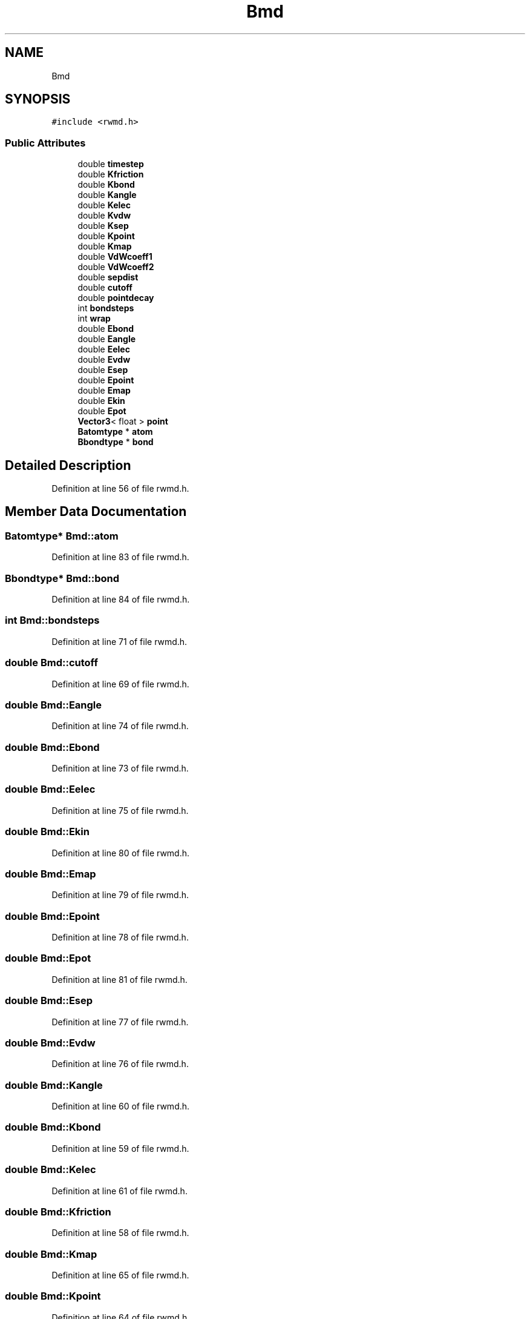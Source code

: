 .TH "Bmd" 3 "Wed Sep 1 2021" "Version 2.1.0" "Bsoft" \" -*- nroff -*-
.ad l
.nh
.SH NAME
Bmd
.SH SYNOPSIS
.br
.PP
.PP
\fC#include <rwmd\&.h>\fP
.SS "Public Attributes"

.in +1c
.ti -1c
.RI "double \fBtimestep\fP"
.br
.ti -1c
.RI "double \fBKfriction\fP"
.br
.ti -1c
.RI "double \fBKbond\fP"
.br
.ti -1c
.RI "double \fBKangle\fP"
.br
.ti -1c
.RI "double \fBKelec\fP"
.br
.ti -1c
.RI "double \fBKvdw\fP"
.br
.ti -1c
.RI "double \fBKsep\fP"
.br
.ti -1c
.RI "double \fBKpoint\fP"
.br
.ti -1c
.RI "double \fBKmap\fP"
.br
.ti -1c
.RI "double \fBVdWcoeff1\fP"
.br
.ti -1c
.RI "double \fBVdWcoeff2\fP"
.br
.ti -1c
.RI "double \fBsepdist\fP"
.br
.ti -1c
.RI "double \fBcutoff\fP"
.br
.ti -1c
.RI "double \fBpointdecay\fP"
.br
.ti -1c
.RI "int \fBbondsteps\fP"
.br
.ti -1c
.RI "int \fBwrap\fP"
.br
.ti -1c
.RI "double \fBEbond\fP"
.br
.ti -1c
.RI "double \fBEangle\fP"
.br
.ti -1c
.RI "double \fBEelec\fP"
.br
.ti -1c
.RI "double \fBEvdw\fP"
.br
.ti -1c
.RI "double \fBEsep\fP"
.br
.ti -1c
.RI "double \fBEpoint\fP"
.br
.ti -1c
.RI "double \fBEmap\fP"
.br
.ti -1c
.RI "double \fBEkin\fP"
.br
.ti -1c
.RI "double \fBEpot\fP"
.br
.ti -1c
.RI "\fBVector3\fP< float > \fBpoint\fP"
.br
.ti -1c
.RI "\fBBatomtype\fP * \fBatom\fP"
.br
.ti -1c
.RI "\fBBbondtype\fP * \fBbond\fP"
.br
.in -1c
.SH "Detailed Description"
.PP 
Definition at line 56 of file rwmd\&.h\&.
.SH "Member Data Documentation"
.PP 
.SS "\fBBatomtype\fP* Bmd::atom"

.PP
Definition at line 83 of file rwmd\&.h\&.
.SS "\fBBbondtype\fP* Bmd::bond"

.PP
Definition at line 84 of file rwmd\&.h\&.
.SS "int Bmd::bondsteps"

.PP
Definition at line 71 of file rwmd\&.h\&.
.SS "double Bmd::cutoff"

.PP
Definition at line 69 of file rwmd\&.h\&.
.SS "double Bmd::Eangle"

.PP
Definition at line 74 of file rwmd\&.h\&.
.SS "double Bmd::Ebond"

.PP
Definition at line 73 of file rwmd\&.h\&.
.SS "double Bmd::Eelec"

.PP
Definition at line 75 of file rwmd\&.h\&.
.SS "double Bmd::Ekin"

.PP
Definition at line 80 of file rwmd\&.h\&.
.SS "double Bmd::Emap"

.PP
Definition at line 79 of file rwmd\&.h\&.
.SS "double Bmd::Epoint"

.PP
Definition at line 78 of file rwmd\&.h\&.
.SS "double Bmd::Epot"

.PP
Definition at line 81 of file rwmd\&.h\&.
.SS "double Bmd::Esep"

.PP
Definition at line 77 of file rwmd\&.h\&.
.SS "double Bmd::Evdw"

.PP
Definition at line 76 of file rwmd\&.h\&.
.SS "double Bmd::Kangle"

.PP
Definition at line 60 of file rwmd\&.h\&.
.SS "double Bmd::Kbond"

.PP
Definition at line 59 of file rwmd\&.h\&.
.SS "double Bmd::Kelec"

.PP
Definition at line 61 of file rwmd\&.h\&.
.SS "double Bmd::Kfriction"

.PP
Definition at line 58 of file rwmd\&.h\&.
.SS "double Bmd::Kmap"

.PP
Definition at line 65 of file rwmd\&.h\&.
.SS "double Bmd::Kpoint"

.PP
Definition at line 64 of file rwmd\&.h\&.
.SS "double Bmd::Ksep"

.PP
Definition at line 63 of file rwmd\&.h\&.
.SS "double Bmd::Kvdw"

.PP
Definition at line 62 of file rwmd\&.h\&.
.SS "\fBVector3\fP<float> Bmd::point"

.PP
Definition at line 82 of file rwmd\&.h\&.
.SS "double Bmd::pointdecay"

.PP
Definition at line 70 of file rwmd\&.h\&.
.SS "double Bmd::sepdist"

.PP
Definition at line 68 of file rwmd\&.h\&.
.SS "double Bmd::timestep"

.PP
Definition at line 57 of file rwmd\&.h\&.
.SS "double Bmd::VdWcoeff1"

.PP
Definition at line 66 of file rwmd\&.h\&.
.SS "double Bmd::VdWcoeff2"

.PP
Definition at line 67 of file rwmd\&.h\&.
.SS "int Bmd::wrap"

.PP
Definition at line 72 of file rwmd\&.h\&.

.SH "Author"
.PP 
Generated automatically by Doxygen for Bsoft from the source code\&.
